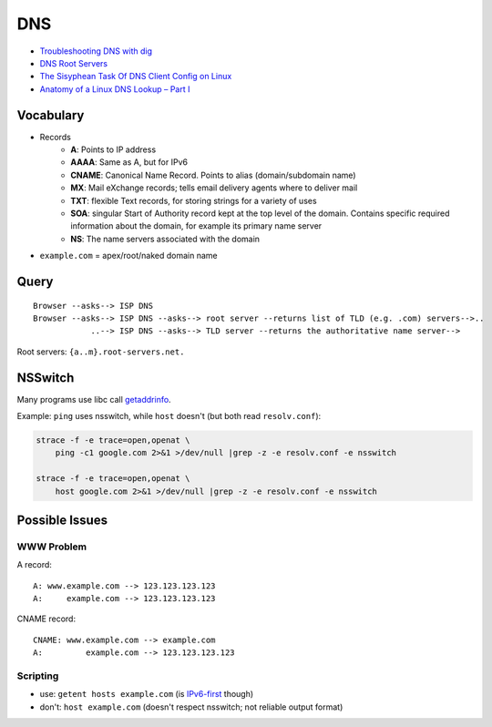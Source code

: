 
===
DNS
===
* `Troubleshooting DNS with dig <https://youtu.be/cFmy2wNw9RQ>`_
* `DNS Root Servers <https://securitytrails.com/blog/dns-root-servers>`_
* `The Sisyphean Task Of DNS Client Config on Linux <https://tailscale.com/blog/sisyphean-dns-client-linux/>`_
* `Anatomy of a Linux DNS Lookup – Part I <https://zwischenzugs.com/2018/06/08/anatomy-of-a-linux-dns-lookup-part-i/>`_

Vocabulary
==========
* Records
    - **A**: Points to IP address
    - **AAAA**: Same as A, but for IPv6
    - **CNAME**: Canonical Name Record. Points to alias (domain/subdomain name)
    - **MX**: Mail eXchange records; tells email delivery agents where to deliver mail
    - **TXT**: flexible Text records, for storing strings for a variety of uses
    - **SOA**: singular Start of Authority record kept at the top level of the domain. Contains specific required information about the domain, for example its primary name server
    - **NS**: The name servers associated with the domain
* ``example.com`` = apex/root/naked domain name


Query
=====
::

    Browser --asks--> ISP DNS
    Browser --asks--> ISP DNS --asks--> root server --returns list of TLD (e.g. .com) servers-->..
                ..--> ISP DNS --asks--> TLD server --returns the authoritative name server-->

.. image:: imgs/recursive_iterative_referral_authoritative.png
  :width: 100%
  :target: https://youtu.be/cFmy2wNw9RQ

Root servers: ``{a..m}.root-servers.net.``


NSSwitch
========

Many programs use libc call `getaddrinfo <http://man7.org/linux/man-pages/man3/getaddrinfo.3.html>`_.

Example: ``ping`` uses nsswitch, while ``host`` doesn't (but both read ``resolv.conf``):

.. code-block:: sh

    strace -f -e trace=open,openat \
        ping -c1 google.com 2>&1 >/dev/null |grep -z -e resolv.conf -e nsswitch

    strace -f -e trace=open,openat \
        host google.com 2>&1 >/dev/null |grep -z -e resolv.conf -e nsswitch

.. image:: imgs/nsswitch.png
  :width: 50%
  :target: https://zwischenzugs.com/2018/06/08/anatomy-of-a-linux-dns-lookup-part-i/


Possible Issues
===============

WWW Problem
-----------
A record::

    A: www.example.com --> 123.123.123.123
    A:     example.com --> 123.123.123.123

CNAME record::

    CNAME: www.example.com --> example.com
    A:         example.com --> 123.123.123.123


Scripting
---------
* use: ``getent hosts example.com`` (is `IPv6-first <https://unix.stackexchange.com/q/50365>`_ though)
* don't: ``host example.com`` (doesn't respect nsswitch; not reliable output format)


.. Root Servers
.. ============


..     dig example.com +trace


